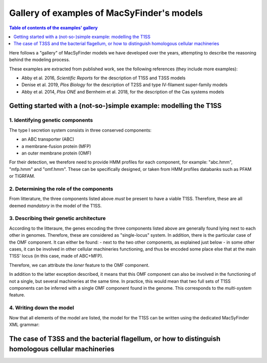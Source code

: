 .. MacSyFinder - Detection of macromolecular systems in protein datasets
    using systems modelling and similarity search.            
    Authors: Sophie Abby, Bertrand Néron                                 
    Copyright © 2014-2021  Institut Pasteur (Paris),and CNRS.
    See the COPYRIGHT file for details                                    
    MacsyFinder is distributed under the terms of the GNU General Public License (GPLv3). 
    See the COPYING file for details.  
    
.. _gallery_models:

*******************************************
Gallery of examples of MacSyFinder's models 
*******************************************

.. contents:: Table of contents of the examples' gallery
	:local: 
        :depth: 1 


Here follows a "gallery" of MacSyFinder models we have developed over the years, attempting to describe the reasoning behind the modeling process. 

These examples are extracted from published work, see the following references (they include more examples):

- Abby et al. 2016, *Scientific Reports* for the description of T1SS and T3SS models
- Denise et al. 2019, *Plos Biology* for the description of T2SS and type IV-filament super-family models
- Abby et al. 2014, *Plos ONE* and Bernheim et al. 2018, for the description of the Cas systems models



.. _T1SS:

Getting started with a (not-so-)simple example: modelling the T1SS
==================================================================


1. Identifying genetic components
---------------------------------

The type I secretion system consists in three conserved components: 

- an ABC transporter (ABC)
- a membrane-fusion protein (MFP)
- an outer membrane protein (OMF)

For their detection, we therefore need to provide HMM profiles for each component, for example: "abc.hmm", "mfp.hmm" and "omf.hmm". 
These can be specifically designed, or taken from HMM profiles databanks such as PFAM or TIGRFAM. 


2. Determining the role of the components
-----------------------------------------

From litterature, the three components listed above *must* be present to have a viable T1SS. Therefore, these are all deemed *mandatory* in the model of the T1SS. 


3. Describing their genetic architecture
----------------------------------------

According to the litteraure, the genes encoding the three components listed above are generally found lying next to each other in genomes. Therefore, these are considered as "single-locus" system. In addition, there is the particular case of the OMF component. It can either be found:
- next to the two other components, as explained just below
- in some other cases, it can be involved in other cellular machineries functioning, and thus be encoded some place else that at the main T1SS' locus (in this case, made of ABC+MFP). 

Therefore, we can attribute the `loner` feature to the OMF component. 

In addition to the latter exception described, it means that this OMF component can also be involved in the functioning of not a single, but several machineries at the same time. In practice, this would mean that two full sets of T1SS components can be inferred with a single OMF component found in the genome. This corresponds to the `multi-system` feature. 


4. Writing down the model
-------------------------

Now that all elements of the model are listed, the model for the T1SS can be written using the dedicated MacSyFinder XML grammar:



.. _T3SS:

The case of T3SS and the bacterial flagellum, or how to distinguish homologous cellular machineries
===================================================================================================
